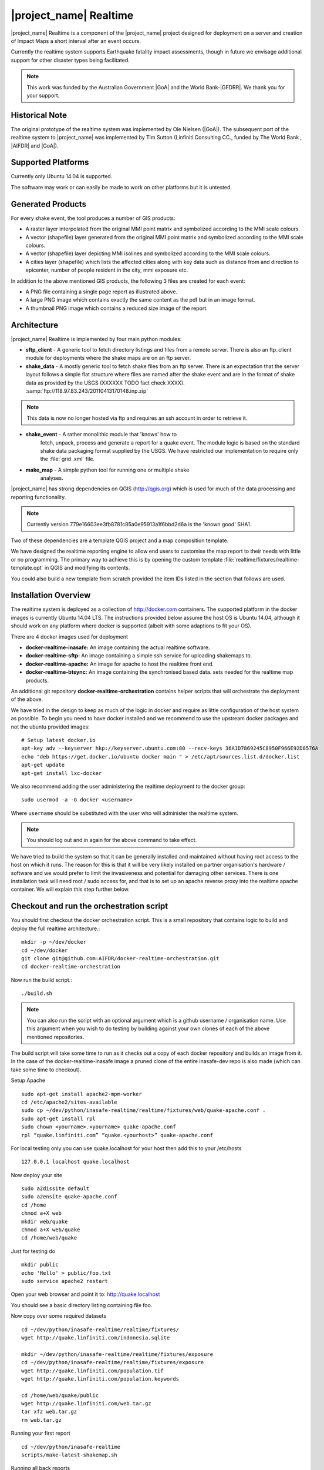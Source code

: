 .. _realtime:

|project_name| Realtime
=======================

|project_name| Realtime is a component of the |project_name| project designed
for deployment on a server and creation of Impact Maps a short interval after
an event occurs.

Currently the realtime system supports Earthquake fatality impact assessments,
though in future we envisage additional support for other disaster types being
facilitated.

.. note:: This work was funded by the Australian Government
    |GoA| and the World Bank-|GFDRR|.
    We thank you for your support.

Historical Note
---------------

The original prototype of the realtime system was implemented by Ole Nielsen
(|GoA|).
The subsequent port of the realtime system to |project_name| was implemented
by Tim Sutton (Linfiniti Consulting CC., funded by The World Bank ,
|AIFDR| and |GoA|).

Supported Platforms
-------------------

Currently only Ubuntu 14.04 is supported.

The software may work or can easily be made to work on other platforms but it
is untested.

Generated Products
------------------

For every shake event, the tool produces a number of GIS products:

* A raster layer interpolated from the original MMI point matrix and symbolized
  according to the MMI scale colours.
* A vector (shapefile) layer generated from the original MMI point matrix and
  symbolized according to the MMI scale colours.
* A vector (shapefile) layer depicting MMI isolines and symbolized according to
  the MMI scale colours.
* A cities layer (shapefile) which lists the affected cities along with key
  data such as distance from and direction to epicenter,
  number of people resident in the city, mmi exposure etc.

In addition to the above mentioned GIS products, the following 3 files are
created for each event:

* A PNG file containing a single page report as illustrated above.
* A large PNG image which contains exactly the same content as the pdf but in
  an image format.
* A thumbnail PNG image which contains a reduced size image of the report.

Architecture
------------

|project_name| Realtime is implemented by four main python modules:

* **sftp_client** - A generic tool to fetch directory listings and
  files from a remote server. There is also an ftp_client module for
  deployments where the shake maps are on an ftp server.

* **shake_data** - A mostly generic tool to fetch shake files from an ftp
  server. There is an expectation that the server layout follows a simple flat
  structure where files are named after the shake event and are in the format
  of shake data as provided by the USGS (XXXXXX TODO fact check XXXX).
  :samp:`ftp://118.97.83.243/20110413170148.inp.zip`

.. note:: This data is now no longer hosted via ftp and requires an ssh
    account in order to retrieve it.

* **shake_event** - A rather monolithic module that 'knows' how to
    fetch, unpack, process and generate a report for a quake event.
    The module logic is based on the standard shake data packaging
    format supplied by the USGS.
    We have restricted our implementation to require only the :file:`grid
    .xml` file.
* **make_map** - A simple python tool for running one or multiple shake
    analyses.

|project_name| has strong dependencies on QGIS (http://qgis.org) which is
used for much of the data processing and reporting functionality.

.. note:: Currently version 779e16603ee3fb8781c85a0e95913a1f6bbd2d6a is
    the 'known good' SHA1.

Two of these dependencies are a template QGIS project and a map composition
template.

We have designed the realtime reporting engine to allow end users to
customise the map report to their needs with little or no programming.
The primary way to achieve this is by opening the custom template
:file:`realtime/fixtures/realtime-template.qpt` in QGIS and modifying
its contents.

You could also build a new template from scratch provided the item IDs listed
in the section that follows are used.

Installation Overview
---------------------

The realtime system is deployed as a collection of http://docker.com
containers. The supported platform in the docker images is currently Ubuntu
14.04 LTS. The instructions provided below assume the host OS is Ubuntu 14.04,
although it should work on any platform where docker is supported (albeit with
some adaptions to fit your OS).

There are 4 docker images used for deployment

* **docker-realtime-inasafe:** An image containing the actual realtime software.
* **docker-realtime-sftp:** An image containing a simple ssh service for
  uploading shakemaps to.
* **docker-realtime-apache:** An image for apache to host the realtime front end.
* **docker-realtime-btsync:** An image containing the synchronised based data.
  sets needed for the realtime map products.


An additional git repository **docker-realtime-orchestration** contains helper
scripts that will orchestrate the deployment of the above.

We have tried in the design to keep as much of the logic in docker and
require as little configuration of the host system as possible. To begin you
need to have docker installed and we recommend to use the upstream docker
packages and not the ubuntu provided images::

    # Setup latest docker.io
    apt-key adv --keyserver hkp://keyserver.ubuntu.com:80 --recv-keys 36A1D7869245C8950F966E92D8576A
    echo "deb https://get.docker.io/ubuntu docker main " > /etc/apt/sources.list.d/docker.list
    apt-get update
    apt-get install lxc-docker


We also recommend adding the user administering the realtime deployment to the
docker group::

    sudo usermod -a -G docker <username>

Where ``username`` should be substituted with the user who will administer
the realtime system.

.. note:: You should log out and in again for the above command to take effect.


We have tried to build the system so that it can be generally installed and
maintained without having root access to the host on which it runs. The reason
for this is that it will be very likely installed on partner organisation's
hardware / software and we would prefer to limit the invasiveness and potential
for damaging other services. There is one installation task will need root /
sudo access for, and that is to set up an apache reverse proxy into the
realtime apache container. We will explain this step further below.


Checkout and run the orchestration script
-----------------------------------------

You should first checkout the docker orchestration script. This is a small
repository that contains logic to build and deploy the full realtime
architecture.::

    mkdir -p ~/dev/docker
    cd ~/dev/docker
    git clone git@github.com:AIFDR/docker-realtime-orchestration.git
    cd docker-realtime-orchestration

Now run the build script.::

    ./build.sh

.. note:: You can also run the script with an optional argument which is a
    github username / organisation name. Use this argument when you wish
    to do testing by building against your own clones of each of the above
    mentioned repositories.

The build script will take some time to run as it checks out a copy of
each docker repository and builds an image from it. In the case of the
docker-realtime-inasafe image a pruned clone of the entire inasafe-dev repo
is also made (which can take some time to checkout).














Setup Apache
::

  sudo apt-get install apache2-mpm-worker
  cd /etc/apache2/sites-available
  sudo cp ~/dev/python/inasafe-realtime/realtime/fixtures/web/quake-apache.conf .
  sudo apt-get install rpl
  sudo chown <yourname>.<yourname> quake-apache.conf
  rpl “quake.linfiniti.com” “quake.<yourhost>” quake-apache.conf

For local testing only you can use quake.localhost for your host then add
this to your /etc/hosts
::

  127.0.0.1 localhost quake.localhost

Now deploy your site
::

  sudo a2dissite default
  sudo a2ensite quake-apache.conf
  cd /home
  chmod a+X web
  mkdir web/quake
  chmod a+X web/quake
  cd /home/web/quake

Just for testing do
::

  mkdir public
  echo 'Hello' > public/foo.txt
  sudo service apache2 restart

Open your web browser and point it to: http://quake.localhost

You should see a basic directory listing containing file foo.

Now copy over some required datasets
::

  cd ~/dev/python/inasafe-realtime/realtime/fixtures/
  wget http://quake.linfiniti.com/indonesia.sqlite

  mkdir ~/dev/python/inasafe-realtime/realtime/fixtures/exposure
  cd ~/dev/python/inasafe-realtime/realtime/fixtures/exposure
  wget http://quake.linfiniti.com/population.tif
  wget http://quake.linfiniti.com/population.keywords

  cd /home/web/quake/public
  wget http://quake.linfiniti.com/web.tar.gz
  tar xfz web.tar.gz
  rm web.tar.gz

Running your first report
::

  cd ~/dev/python/inasafe-realtime
  scripts/make-latest-shakemap.sh

Running all back reports
::

  cd ~/dev/python/inasafe-realtime
  scripts/make-all-shakemaps.sh

Listing shake files on ftp server
::

  cd ~/dev/python/inasafe-realtime
  scripts/make-list-shakes.sh


Cron Jobs
::

  There are two cron jobs - one to run the latest shake event regularly,
  and one to synchronise all the shake outputs:

    crontab -e

Now add these lines (replacing <yourname>)
::

  * * * * * /home/<yourname>/dev/python/inasafe-realtime/realtime/fixtures/web/make-public.sh
  * * * * * /home/<yourname>/bin/realtime.sh


Finally make a small script to run the analysis every minute
::

  cd ~
  mkdir bin
  cd bin
  touch realtime.sh
  chmod +x realtime.sh

Now edit the file and set its content to this
::

  #!/bin/bash
  cd /home/<yourname>/dev/python/inasafe-realtime
  scripts/make-latest-shakemap.sh

You also need to have the standard datasets needed for the cartography:

* population
* indonesia.sqlite (can be changed by adjusting the QGIS project).

QGIS Map Template Elements
--------------------------

This section describes the various elements that comprise the standard map
template, and which you can modify directly in the template.
These fall into three groups:

* **Static elements**.
* **Elements containing tokens for replacement**.
* **Elements that are directly updated by the renderer**.

Static Elements
................

These are e.g. logos which are not touched by the realtime map renderer at all.
You can remove or replace them with your own elements as needed.

* **logo-left** - the logo element at the top left corner of the map layout.
* **right-logo** - the logo element at the top right corner of the map layout.
* **overview-map** - a map overview showing the locality of the event.
  This is the overview frame for map-0 (the main map in the layout).
  It is locked and limited to show the population layer only.
* **legend** - a map legend, by default configured to show only the layer for
  the population layer.
  It is locked and limited to the population layer.

Elements containing tokens for replacement
..........................................

In this case the element name is not significant, only the token(s) it
contains.
At render time any of the tokens in these elements will be replaced with
translated (if an alternative locale is in effect) content from the map
renderer according to the keywords listed below in this document.

    * **main-title** - the main title at the top of the page.
      By default this element contains the keyword:
      :samp:`[map-name]`.
    * **intensity-date** - the date and intensity of the event.
      By default this label contains the following replacement tokens:
      :samp:`M[mmi] [date] [time]`
    * **position-depth** - the position (lon, lat) and depth of the event.
      By default this label contains the following replacement tokens:
      :samp:`[longitude-name] [longitude-value] [latitude-name] [latitude-value] [depth-name] [depth-value] [depth-unit]`
    * **location-description** - the postion of the event described relative to
      the nearest major populated place.
      By default this label contains the following replacement tokens:
      :samp:`[located-label] [distance] [distance-unit], [bearing-degrees] [bearing-compass] [direction-relation] [place-name]`
    * **elapsed-time** - the time elapsed between the event and when this
      report was generated.
      By default this label contains the following replacement tokens:
      :samp:`[elapsed-time-label] [elapsed-time]`
    * **scalebar** - the scalebar which reflects the scale of the main map.
      This is **Currently disabled**.
    * **disclaimer** - A block of text for displaying caveats, cautionary notes,
      interpretive information and so on.
      This contains the following replacement tokens: :samp:`[limitations]`.
    * **credits** - A block of text for displaying credits on the map output.
      This contains the following replacement tokens: :samp:`[credits]`.

Elements that are directly updated by the renderer
..................................................

In this case any content that may be present in the element is completely
replaced by the realtime map renderer, although certain styling options
(e.g. graticule settings on the map) will remain in effect.

* **impacts-table** - a table generated by ShakeEvent which will list the
  number of modelled affected people in each of the MMI bands.
  This is an HTML element and output will fail if it is not present.
* **main-map** - primary map used to display the event and neighbouring towns.
  Developers can set a minimum number of neighbouring towns to display using
  the ShakeEvent api.
  This is a map element and output will fail if it is not present.
  This is an HTML element and output will fail if it is not present.
* **affected-cities** - a table generated by ShakeEvent which will list the
  closes N cities (configurable using the ShakeEvent api) listed in order of
  shake intensity then number of people likely to be affected.

Replaceable Keywords
---------------------

This section describes tokenised keywords that are passed to the map template.
To insert any of these keywords into the map template, simply enclose the
key in [] (e.g. [place-name]) and it will be replaced by the text value (e.g.
Tondano).
The list includes static phrases which have been internationalised (and so
will display in the language of the selected map local,
defaulting to English where no translation if available.
In cases where static definitions are used (e.g. [credits]) you can
substitute your own definitions by creating your own template.
More on that below in the next section.

* **map-name**: Estimated Earthquake Impact
* **exposure-table-name**: Estimated number of people exposed to each MMI level
* **city-table-name**: Places Affected
* **legend-name**: Population density
* **limitations**: This impact estimation is automatically generated and only
  takes into account the population and cities affected by different levels
  of ground shaking.
  The estimate is based on ground shaking data from BMKG,
  population density data from asiapop .org, place information from geonames
  .org and software developed by |BNPB|.
  Limitations in the estimates of ground shaking, population data and place
  names datasets may result in significant misrepresentation of the
  on-the-ground situation in the figures shown here.
  Consequently decisions should not be made solely on the information
  presented here and should always be verified by ground truthing and other
  reliable information sources.
* **credits**: Supported by the Australia-Indonesia Facility for Disaster
  Reduction and Geoscience Australia.
* **place-name**: Tondano
* **depth-name**: Depth
* **location-info**: M 5.0 26-7-2012 2:15:35 Latitude: 12 '36.00"S Longitude:
  124'27'0.00"E Depth: 11.0km Located 2.50km SSW of Tondano
* **depth-unit**: km
* **bearing-compass**: SSW
* **distance-unit**: km
* **mmi**: 5.0
* **longitude-name**: Longitude
* **date**: 26-7-2012
* **time**: 2:15:35
* **formatted-date-time**: 26-Jul-12 02:15:35
* **located-label**: Located
* **bearing-degrees**: -163.055923462
* **distance**: 2.50
* **direction-relation**: of
* **latitude-name**: Latitude
* **latitude-value**: 12'36.00"S
* **longitude-value**: 12'4'27.00
* **depth-value**: 11.0
* **version**: Version: 1.0.1
* **bearing-text**: bearing
* **elapsed-time-name**: Elapsed time
* **elapsed-time**: 26-Jul-12 02:15:35
* **fatalities-name**: Estimated Fatalities
* **fatalities-range**: 5 - 55
* **fatalities-count**: 55

Customising the template
------------------------

You have a few options to customise the template - we have gone to great
lengths to ensure that you can flexibly adjust the report composition
**without doing any programming**.
There are three primary ways you can achieve this:

* Moving replacement tags into different elements, or removing them completely.
* Moving the template elements themselves around or adding / removing them
  completely.
* Creating your own template from scratch and pointing the realtime tool to
  your preferred template.

The template is provided as :file:`realtime/fixtures/realtime-template.qpt`
and can be modified by opening the template using the QGIS map composer,
making your changes and then overwriting the template.
You should take care to test your template changes before deploying them to a
live server, and after deploying them to a live server.

If you wish to use your own custom template, you need to specify the
:samp:`INSAFE_REALTIME_TEMPLATE` environment variable, populating it with
the path to your preferred template file.

QGIS Realtime Project
---------------------

The cartography provided in the realtime maps is loaded from the
:file:`realtime/fixtures/realtime.qgs` QGIS project file.
You can open this file using QGIS, change the layers and their symbology,
and your changes will be reflected in the generated realtime shake report.

There are however some caveats to this:

* The overview map has locked layers
* The main map should always have a population layer with grayscale legend
  matching that provided in the original.
  If you do remove / change the population layer you should also remove /
  change the population layer legend.

If you wish to use your own custom project, you need to specify the
:samp:`INSAFE_REALTIME_PROJECT` environment variable, populating it with
the path to your preferred project file.

Configuration of population data
--------------------------------

Population data is used as the 'exposure' dataset for shake reports.
The following priority will be used to determine the path of the population
raster dataset.

1. the class attribute **self.populationRasterPath**
   will be checked and if not None it will be used.

2. the environment variable :samp:`INASAFE_POPULATION_PATH` will be
   checked if set it will be used.

3. A hard coded path of :file:`/fixtures/exposure/population.tif`
   will be checked.

4. A hard coded path of
   :file:`/usr/local/share/inasafe/exposure/population.tif` will be used.

Running a shake event
---------------------

To run a single event locally on a system with an X-Server you can
use the provided script :file:`scripts/make-shakemap.sh`.
The script can be used with the following options:

* **--list**: :samp:`scripts/make-shakemap.sh --list` - retrieve a list of
  all known shake events on the server.
  Events are listed as their full ftp url e.g.
  :file:`ftp://118.97.83.243/20121106084105.out.zip` and both *inp* and *out*
  files are listed.
* **[event id]**: :samp:`scripts/make-shakemap.sh 20121106084105` - retrieve
  and process a single shake event.
  A pdf, png and thumbnail will be produced.
* **--all**: :samp:`scripts/make-shakemap.sh --all` - process all identified
  events on the server in batch mode.
  **Note:** this is experimental and not production ready - we recommend to
  use the approach described in :ref:`realtime-batch`.
* **no parameters**: :samp:`scripts/make-shakemap.sh` - fetch and process
  the latest existing shake dataset.
  This is typically what you would want to use as the target of a cron job.

.. note:: The :file:`make_shakemap.sh` script is just a thin wrapper around
   the python :mod:`realtime.make_map` python module.

.. note:: An english local shakemap will always be generated regardless of
   the locale you have chosen (using the INASAFE_LOCALE env var).
   This en version will be in addition to your chosen locale.

Unit tests
-----------

A complete set of unit tests is provided with the realtime package for
|project_name|.
You can execute these tests like this
::

    nosetests -v --with-id --with-xcoverage --with-xunit --verbose \
        --cover-package=realtime realtime

There are also a number of Jenkins tasks provided in the Makefile for
|project_name| to automate testing on our continuous integration server.
You can view the current state of these tests by visiting this URL:

http://jenkins.inasafe.org/view/QGIS2-InaSAFE-master/

.. _realtime-batch:

Batch validation & running
---------------------------

The :file:`scripts/make-all-shakemaps.sh` provided in the |project_name|
source tree will automate the production of one shakemap report per event
found on the shake ftp server.
It contains a number of environment variable settings which can be used to
control batch execution.
First a complete script listing
::

    #!/bin/bash

    export QGIS_DEBUG=0
    export QGIS_LOG_FILE=/tmp/inasafe/realtime/logs/qgis.log
    export QGIS_DEBUG_FILE=/tmp/inasafe/realtime/logs/qgis-debug.log
    export QGIS_PREFIX_PATH=/usr/local/qgis-realtime/
    export PYTHONPATH=/usr/local/qgis-realtime/share/qgis/python/:`pwd`
    export LD_LIBRARY_PATH=/usr/local/qgis-realtime/lib
    export INASAFE_WORK_DIR=/home/web/quake
    export SAFE_POPULATION_PATH=/var/lib/jenkins/jobs/InaSAFE-Realtime/exposure/population.tif
    for FILE in `xvfb-run -a --server-args="-screen 0, 1024x768x24" python realtime/make_map.py --list | grep -v inp | grep -v Proces`
    do
        FILE=`echo $FILE | sed 's/ftp:\/\/118.97.83.243\///g'`
        FILE=`echo $FILE | sed 's/.out.zip//g'`
        echo "Running: $FILE"
        xvfb-run -a --server-args="-screen 0, 1024x768x24" python realtime/make_map.py $FILE
    done
    exit

An example of the output produced from such a batch run is provided at:

http://quake.linfiniti.com/

Hosting the shakemaps
---------------------

In this section we describe how to easily host the shakemaps on a public web
site.

An apache configuration file and a set of resources are provided to make it
easy to host the shakemap outputs.
The resources provided can easily be modified to provide a pleasing,
user friendly directory listing of shakemap reports.

.. note:: You should adapt the paths used below to match the configuration of
    your system.

First create a file (as root / sudo) with this content in your
:file:`/etc/apache2/sites-available/quake-apache.conf.` for example
::

    <VirtualHost *:80>
      ServerAdmin tim@linfiniti.com
      ServerName quake.linfiniti.com

      DocumentRoot /home/web/quake/public/
      <Directory /home/web/quake/public/>
        Options Indexes FollowSymLinks
        IndexOptions +FancyIndexing
        IndexOptions +FoldersFirst
        IndexOptions +XHTML
        IndexOptions +HTMLTable
        IndexOptions +SuppressRules
        HeaderName resource/header.html
        ReadmeName resource/footer.html
        IndexStyleSheet "resource/bootstrap.css"
        IndexIgnore .htaccess /resource
        AllowOverride None
        Order allow,deny
        allow from all
      </Directory>

      ErrorLog /var/log/apache2/quake.linfiniti.error.log
      CustomLog /var/log/apache2/quake.linfiniti.access.log combined
      ServerSignature Off

    </VirtualHost>

Now make the :file:`/home/web/quake/public` directory in which the outputs will
be hosted
::

    mkdir -p /home/web/quake/public

Unpack the :file:`realtime/fixtures/web/resource` directory into the above
mentioned public directory.
For example
::

    cd /home/web/quake/public
    cp -r ~/dev/python/inasafe/realtime/fixtures/web/resource .

Next ensure that apache has read access to your hosting directory
::

    chmod +X /home/web/quake/public
    chmod +X /home/web/quake/public/resource

You can customise the look and feel of the hosted site by editing the files in
:file:`/home/web/quake/public/resource` (assumes basic knowledge of HTML).

Lastly, you should regularly run a script to move generated pdf and png
outputs into the public directory.
An example of such a script is provided as
:file:`realtime/fixtures/web/make-public.sh`.
To run this script regularly, you could add it to a cron job e.g.
::

    crontab -e

And then add a line like this to the cron file
::

    * * * * * /home/timlinux/dev/python/inasafe-realtime/realtime/fixtures/web/make-public.sh

.. note:: The resources used in the above examples are all available in the
    source code under :file:`realtime/fixtures/web`.
